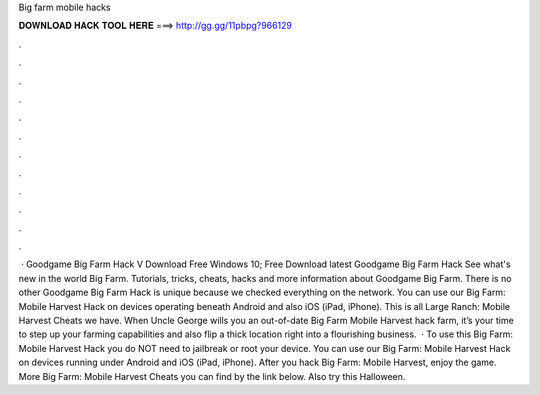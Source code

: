Big farm mobile hacks

𝐃𝐎𝐖𝐍𝐋𝐎𝐀𝐃 𝐇𝐀𝐂𝐊 𝐓𝐎𝐎𝐋 𝐇𝐄𝐑𝐄 ===> http://gg.gg/11pbpg?966129

.

.

.

.

.

.

.

.

.

.

.

.

 · Goodgame Big Farm Hack V Download Free Windows 10; Free Download latest Goodgame Big Farm Hack See what's new in the world Big Farm. Tutorials, tricks, cheats, hacks and more information about Goodgame Big Farm. There is no other Goodgame Big Farm Hack is unique because we checked everything on the network. You can use our Big Farm: Mobile Harvest Hack on devices operating beneath Android and also iOS (iPad, iPhone). This is all Large Ranch: Mobile Harvest Cheats we have. When Uncle George wills you an out-of-date Big Farm Mobile Harvest hack farm, it’s your time to step up your farming capabilities and also flip a thick location right into a flourishing business.  · To use this Big Farm: Mobile Harvest Hack you do NOT need to jailbreak or root your device. You can use our Big Farm: Mobile Harvest Hack on devices running under Android and iOS (iPad, iPhone). After you hack Big Farm: Mobile Harvest, enjoy the game. More Big Farm: Mobile Harvest Cheats you can find by the link below. Also try this Halloween.